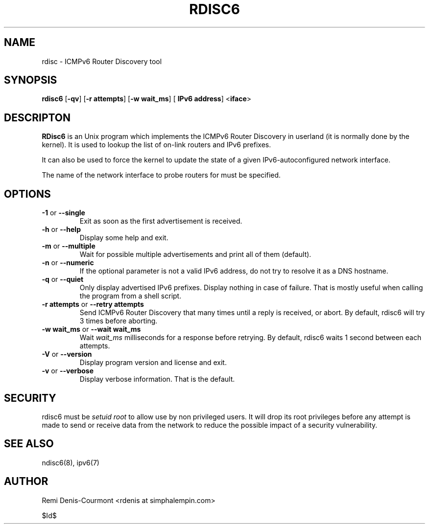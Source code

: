 .\" ***********************************************************************
.\" *  Copyright (C) 2004-2005 Remi Denis-Courmont.                       *
.\" *  This program is free software; you can redistribute and/or modify  *
.\" *  it under the terms of the GNU General Public License as published  *
.\" *  by the Free Software Foundation; version 2 of the license.         *
.\" *                                                                     *
.\" *  This program is distributed in the hope that it will be useful,    *
.\" *  but WITHOUT ANY WARRANTY; without even the implied warranty of     *
.\" *  MERCHANTABILITY or FITNESS FOR A PARTICULAR PURPOSE.               *
.\" *  See the GNU General Public License for more details.               *
.\" *                                                                     *
.\" *  You should have received a copy of the GNU General Public License  *
.\" *  along with this program; if not, you can get it from:              *
.\" *  http://www.gnu.org/copyleft/gpl.html                               *
.\" ***********************************************************************
.TH "RDISC6" "8" "$Date$" "rdisc6" "System Manager's Manual"
.SH NAME
rdisc \- ICMPv6 Router Discovery tool
.SH SYNOPSIS
.BR "rdisc6" " [" "-qv" "] [" "-r attempts" "] [" "-w wait_ms" "] ["
.BR "IPv6 address" "] <" "iface" ">"

.SH DESCRIPTON
.B RDisc6
is an Unix program which implements the ICMPv6 Router Discovery in
userland (it is normally done by the kernel). It is used to lookup the
list of on-link routers and IPv6 prefixes.

It can also be used to force the kernel to update the state of a given
IPv6-autoconfigured network interface.

The name of the network interface to probe routers for must be
specified.

.SH OPTIONS

.TP
.BR "\-1" " or " "\-\-single"
Exit as soon as the first advertisement is received.

.TP
.BR "\-h" " or " "\-\-help"
Display some help and exit.

.TP
.BR "\-m" " or " "\-\-multiple"
Wait for possible multiple advertisements and print all of them (default).

.TP
.BR "\-n" " or " "\-\-numeric"
If the optional parameter is not a valid IPv6 address, do not try to
resolve it as a DNS hostname.

.TP
.BR "\-q" " or " "\-\-quiet"
Only display advertised IPv6 prefixes. Display nothing in case of failure.
That is mostly useful when calling the program from a shell script.

.TP
.BR "\-r attempts" " or " "\-\-retry attempts"
Send ICMPv6 Router Discovery that many times until a reply is
received, or abort. By default, rdisc6 will try 3 times before aborting.

.TP
.BR "\-w wait_ms" " or " "\-\-wait wait_ms"
.RI "Wait " "wait_ms" " milliseconds for a response before retrying."
By default, rdisc6 waits 1 second between each attempts.

.TP
.BR "\-V" " or " "\-\-version"
Display program version and license and exit.

.TP
.BR "\-v" " or " "\-\-verbose"
Display verbose information. That is the default.

.SH SECURITY
.RI "rdisc6 must be " "setuid" " " "root" " to allow use by non "
privileged users. It will drop its root privileges before any attempt
is made to send or receive data from the network to reduce the possible
impact of a security vulnerability.

.SH "SEE ALSO"
ndisc6(8), ipv6(7)

.SH AUTHOR
Remi Denis-Courmont <rdenis at simphalempin.com>

$Id$

